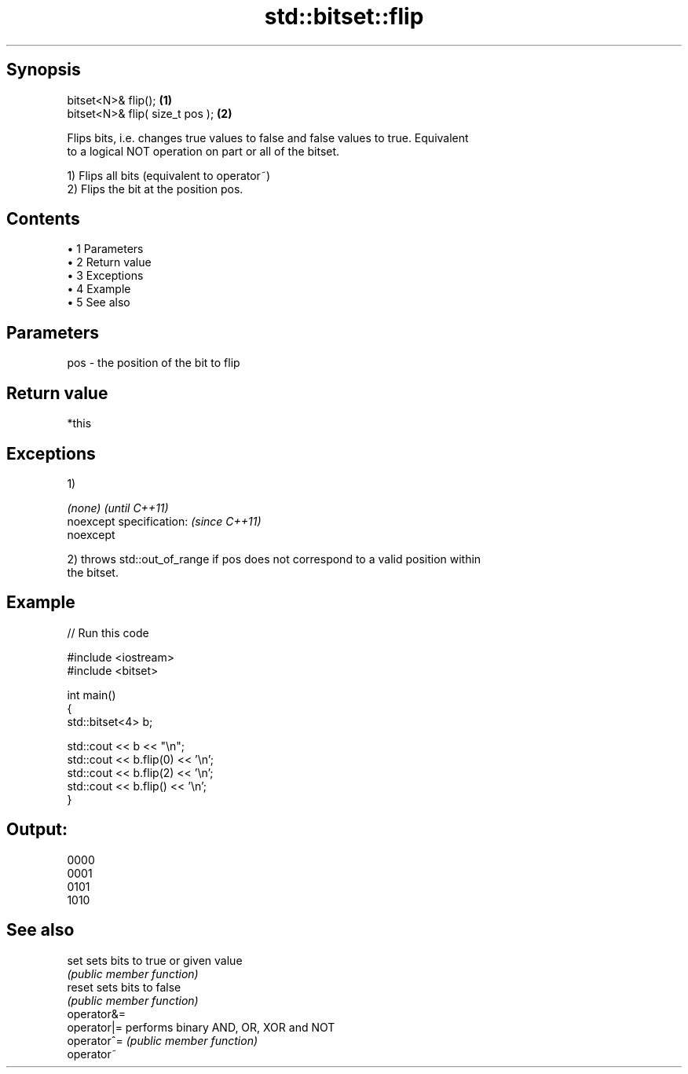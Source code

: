 .TH std::bitset::flip 3 "Apr 19 2014" "1.0.0" "C++ Standard Libary"
.SH Synopsis
   bitset<N>& flip();             \fB(1)\fP
   bitset<N>& flip( size_t pos ); \fB(2)\fP

   Flips bits, i.e. changes true values to false and false values to true. Equivalent
   to a logical NOT operation on part or all of the bitset.

   1) Flips all bits (equivalent to operator~)
   2) Flips the bit at the position pos.

.SH Contents

     • 1 Parameters
     • 2 Return value
     • 3 Exceptions
     • 4 Example
     • 5 See also

.SH Parameters

   pos - the position of the bit to flip

.SH Return value

   *this

.SH Exceptions

   1)

   \fI(none)\fP                  \fI(until C++11)\fP
   noexcept specification: \fI(since C++11)\fP
   noexcept

   2) throws std::out_of_range if pos does not correspond to a valid position within
   the bitset.

.SH Example

   
// Run this code

 #include <iostream>
 #include <bitset>

 int main()
 {
     std::bitset<4> b;

     std::cout << b << "\\n";
     std::cout << b.flip(0) << '\\n';
     std::cout << b.flip(2) << '\\n';
     std::cout << b.flip() << '\\n';
 }

.SH Output:

 0000
 0001
 0101
 1010

.SH See also

   set        sets bits to true or given value
              \fI(public member function)\fP
   reset      sets bits to false
              \fI(public member function)\fP
   operator&=
   operator|= performs binary AND, OR, XOR and NOT
   operator^= \fI(public member function)\fP
   operator~
